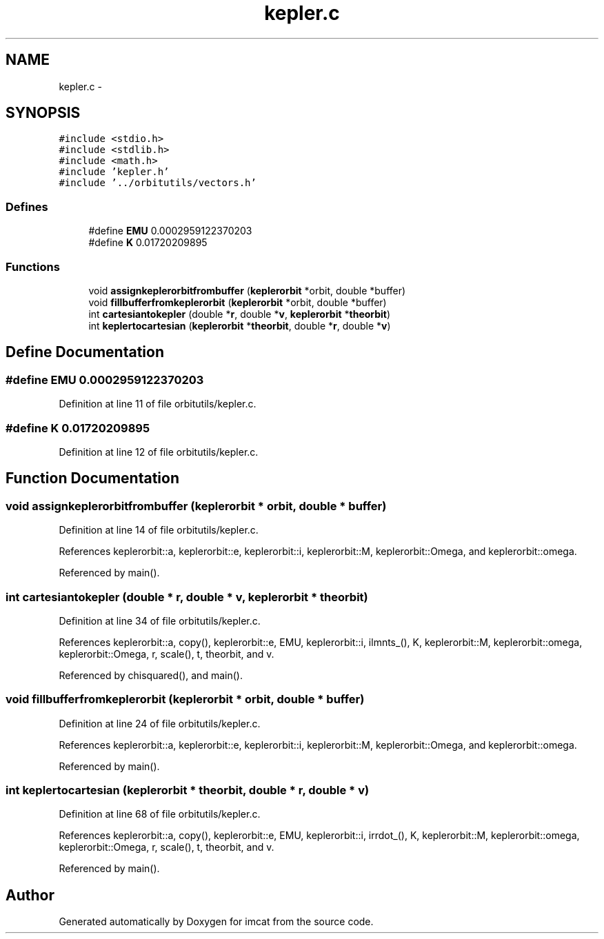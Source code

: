.TH "kepler.c" 3 "23 Dec 2003" "imcat" \" -*- nroff -*-
.ad l
.nh
.SH NAME
kepler.c \- 
.SH SYNOPSIS
.br
.PP
\fC#include <stdio.h>\fP
.br
\fC#include <stdlib.h>\fP
.br
\fC#include <math.h>\fP
.br
\fC#include 'kepler.h'\fP
.br
\fC#include '../orbitutils/vectors.h'\fP
.br

.SS "Defines"

.in +1c
.ti -1c
.RI "#define \fBEMU\fP   0.0002959122370203"
.br
.ti -1c
.RI "#define \fBK\fP   0.01720209895"
.br
.in -1c
.SS "Functions"

.in +1c
.ti -1c
.RI "void \fBassignkeplerorbitfrombuffer\fP (\fBkeplerorbit\fP *orbit, double *buffer)"
.br
.ti -1c
.RI "void \fBfillbufferfromkeplerorbit\fP (\fBkeplerorbit\fP *orbit, double *buffer)"
.br
.ti -1c
.RI "int \fBcartesiantokepler\fP (double *\fBr\fP, double *\fBv\fP, \fBkeplerorbit\fP *\fBtheorbit\fP)"
.br
.ti -1c
.RI "int \fBkeplertocartesian\fP (\fBkeplerorbit\fP *\fBtheorbit\fP, double *\fBr\fP, double *\fBv\fP)"
.br
.in -1c
.SH "Define Documentation"
.PP 
.SS "#define EMU   0.0002959122370203"
.PP
Definition at line 11 of file orbitutils/kepler.c.
.SS "#define K   0.01720209895"
.PP
Definition at line 12 of file orbitutils/kepler.c.
.SH "Function Documentation"
.PP 
.SS "void assignkeplerorbitfrombuffer (\fBkeplerorbit\fP * orbit, double * buffer)"
.PP
Definition at line 14 of file orbitutils/kepler.c.
.PP
References keplerorbit::a, keplerorbit::e, keplerorbit::i, keplerorbit::M, keplerorbit::Omega, and keplerorbit::omega.
.PP
Referenced by main().
.SS "int cartesiantokepler (double * r, double * v, \fBkeplerorbit\fP * theorbit)"
.PP
Definition at line 34 of file orbitutils/kepler.c.
.PP
References keplerorbit::a, copy(), keplerorbit::e, EMU, keplerorbit::i, ilmnts_(), K, keplerorbit::M, keplerorbit::omega, keplerorbit::Omega, r, scale(), t, theorbit, and v.
.PP
Referenced by chisquared(), and main().
.SS "void fillbufferfromkeplerorbit (\fBkeplerorbit\fP * orbit, double * buffer)"
.PP
Definition at line 24 of file orbitutils/kepler.c.
.PP
References keplerorbit::a, keplerorbit::e, keplerorbit::i, keplerorbit::M, keplerorbit::Omega, and keplerorbit::omega.
.PP
Referenced by main().
.SS "int keplertocartesian (\fBkeplerorbit\fP * theorbit, double * r, double * v)"
.PP
Definition at line 68 of file orbitutils/kepler.c.
.PP
References keplerorbit::a, copy(), keplerorbit::e, EMU, keplerorbit::i, irrdot_(), K, keplerorbit::M, keplerorbit::omega, keplerorbit::Omega, r, scale(), t, theorbit, and v.
.PP
Referenced by main().
.SH "Author"
.PP 
Generated automatically by Doxygen for imcat from the source code.
